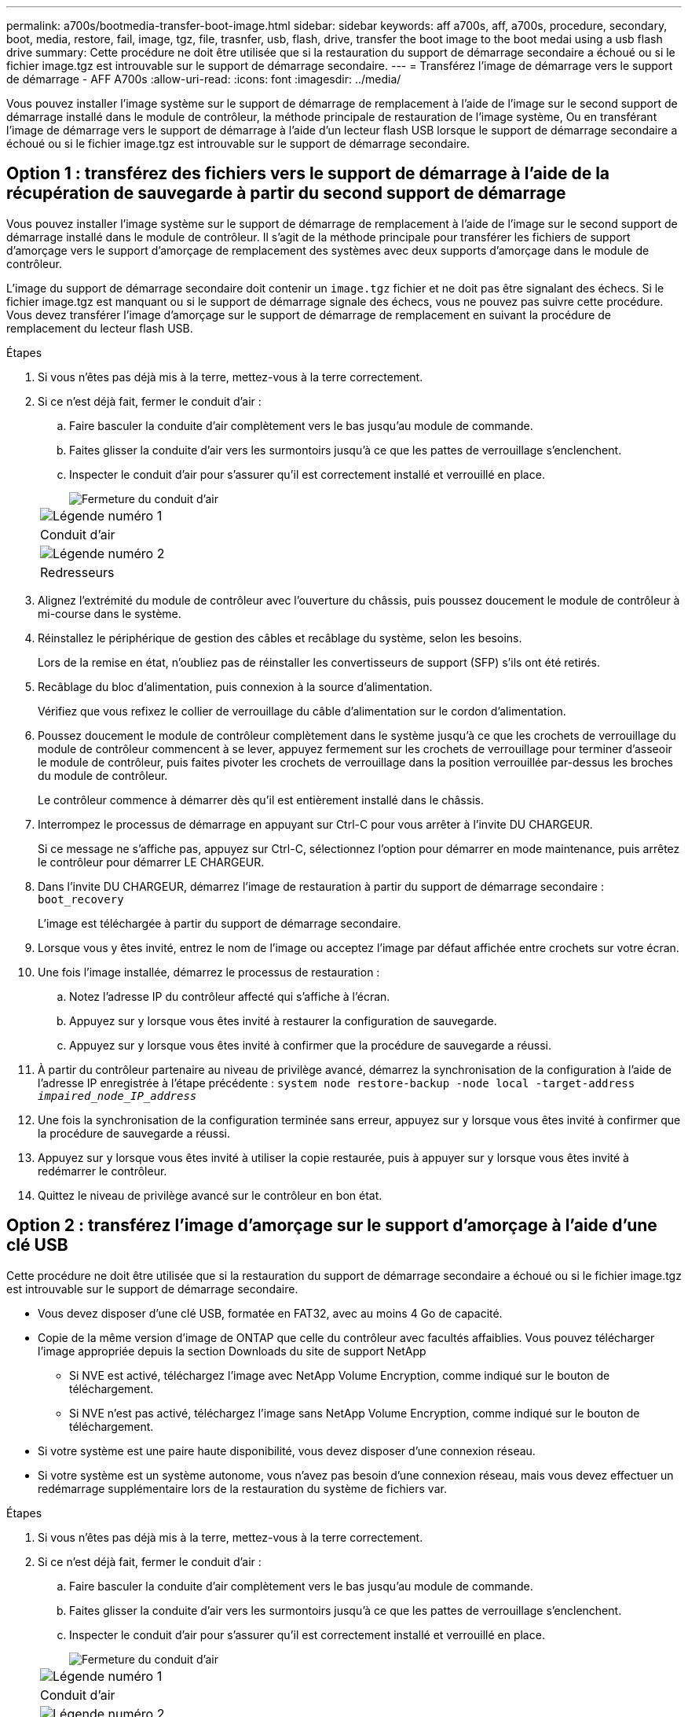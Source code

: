 ---
permalink: a700s/bootmedia-transfer-boot-image.html 
sidebar: sidebar 
keywords: aff a700s, aff, a700s, procedure, secondary, boot, media, restore, fail, image, tgz, file, trasnfer, usb, flash, drive, transfer the boot image to the boot medai using a usb flash drive 
summary: Cette procédure ne doit être utilisée que si la restauration du support de démarrage secondaire a échoué ou si le fichier image.tgz est introuvable sur le support de démarrage secondaire. 
---
= Transférez l'image de démarrage vers le support de démarrage - AFF A700s
:allow-uri-read: 
:icons: font
:imagesdir: ../media/


[role="lead"]
Vous pouvez installer l'image système sur le support de démarrage de remplacement à l'aide de l'image sur le second support de démarrage installé dans le module de contrôleur, la méthode principale de restauration de l'image système, Ou en transférant l'image de démarrage vers le support de démarrage à l'aide d'un lecteur flash USB lorsque le support de démarrage secondaire a échoué ou si le fichier image.tgz est introuvable sur le support de démarrage secondaire.



== Option 1 : transférez des fichiers vers le support de démarrage à l'aide de la récupération de sauvegarde à partir du second support de démarrage

Vous pouvez installer l'image système sur le support de démarrage de remplacement à l'aide de l'image sur le second support de démarrage installé dans le module de contrôleur. Il s'agit de la méthode principale pour transférer les fichiers de support d'amorçage vers le support d'amorçage de remplacement des systèmes avec deux supports d'amorçage dans le module de contrôleur.

L'image du support de démarrage secondaire doit contenir un `image.tgz` fichier et ne doit pas être signalant des échecs. Si le fichier image.tgz est manquant ou si le support de démarrage signale des échecs, vous ne pouvez pas suivre cette procédure. Vous devez transférer l'image d'amorçage sur le support de démarrage de remplacement en suivant la procédure de remplacement du lecteur flash USB.

.Étapes
. Si vous n'êtes pas déjà mis à la terre, mettez-vous à la terre correctement.
. Si ce n'est déjà fait, fermer le conduit d'air :
+
.. Faire basculer la conduite d'air complètement vers le bas jusqu'au module de commande.
.. Faites glisser la conduite d'air vers les surmontoirs jusqu'à ce que les pattes de verrouillage s'enclenchent.
.. Inspecter le conduit d'air pour s'assurer qu'il est correctement installé et verrouillé en place.
+
image::../media/drw_a700s_close_air_duct.png[Fermeture du conduit d'air]

+
|===


 a| 
image:../media/legend_icon_01.png["Légende numéro 1"]
 a| 
Conduit d'air



 a| 
image:../media/legend_icon_02.png["Légende numéro 2"]
 a| 
Redresseurs

|===


. Alignez l'extrémité du module de contrôleur avec l'ouverture du châssis, puis poussez doucement le module de contrôleur à mi-course dans le système.
. Réinstallez le périphérique de gestion des câbles et recâblage du système, selon les besoins.
+
Lors de la remise en état, n'oubliez pas de réinstaller les convertisseurs de support (SFP) s'ils ont été retirés.

. Recâblage du bloc d'alimentation, puis connexion à la source d'alimentation.
+
Vérifiez que vous refixez le collier de verrouillage du câble d'alimentation sur le cordon d'alimentation.

. Poussez doucement le module de contrôleur complètement dans le système jusqu'à ce que les crochets de verrouillage du module de contrôleur commencent à se lever, appuyez fermement sur les crochets de verrouillage pour terminer d'asseoir le module de contrôleur, puis faites pivoter les crochets de verrouillage dans la position verrouillée par-dessus les broches du module de contrôleur.
+
Le contrôleur commence à démarrer dès qu'il est entièrement installé dans le châssis.

. Interrompez le processus de démarrage en appuyant sur Ctrl-C pour vous arrêter à l'invite DU CHARGEUR.
+
Si ce message ne s'affiche pas, appuyez sur Ctrl-C, sélectionnez l'option pour démarrer en mode maintenance, puis arrêtez le contrôleur pour démarrer LE CHARGEUR.

. Dans l'invite DU CHARGEUR, démarrez l'image de restauration à partir du support de démarrage secondaire : `boot_recovery`
+
L'image est téléchargée à partir du support de démarrage secondaire.

. Lorsque vous y êtes invité, entrez le nom de l'image ou acceptez l'image par défaut affichée entre crochets sur votre écran.
. Une fois l'image installée, démarrez le processus de restauration :
+
.. Notez l'adresse IP du contrôleur affecté qui s'affiche à l'écran.
.. Appuyez sur `y` lorsque vous êtes invité à restaurer la configuration de sauvegarde.
.. Appuyez sur `y` lorsque vous êtes invité à confirmer que la procédure de sauvegarde a réussi.


. À partir du contrôleur partenaire au niveau de privilège avancé, démarrez la synchronisation de la configuration à l'aide de l'adresse IP enregistrée à l'étape précédente : `system node restore-backup -node local -target-address _impaired_node_IP_address_`
. Une fois la synchronisation de la configuration terminée sans erreur, appuyez sur `y` lorsque vous êtes invité à confirmer que la procédure de sauvegarde a réussi.
. Appuyez sur `y` lorsque vous êtes invité à utiliser la copie restaurée, puis à appuyer sur `y` lorsque vous êtes invité à redémarrer le contrôleur.
. Quittez le niveau de privilège avancé sur le contrôleur en bon état.




== Option 2 : transférez l'image d'amorçage sur le support d'amorçage à l'aide d'une clé USB

Cette procédure ne doit être utilisée que si la restauration du support de démarrage secondaire a échoué ou si le fichier image.tgz est introuvable sur le support de démarrage secondaire.

* Vous devez disposer d'une clé USB, formatée en FAT32, avec au moins 4 Go de capacité.
* Copie de la même version d'image de ONTAP que celle du contrôleur avec facultés affaiblies. Vous pouvez télécharger l'image appropriée depuis la section Downloads du site de support NetApp
+
** Si NVE est activé, téléchargez l'image avec NetApp Volume Encryption, comme indiqué sur le bouton de téléchargement.
** Si NVE n'est pas activé, téléchargez l'image sans NetApp Volume Encryption, comme indiqué sur le bouton de téléchargement.


* Si votre système est une paire haute disponibilité, vous devez disposer d'une connexion réseau.
* Si votre système est un système autonome, vous n'avez pas besoin d'une connexion réseau, mais vous devez effectuer un redémarrage supplémentaire lors de la restauration du système de fichiers var.


.Étapes
. Si vous n'êtes pas déjà mis à la terre, mettez-vous à la terre correctement.
. Si ce n'est déjà fait, fermer le conduit d'air :
+
.. Faire basculer la conduite d'air complètement vers le bas jusqu'au module de commande.
.. Faites glisser la conduite d'air vers les surmontoirs jusqu'à ce que les pattes de verrouillage s'enclenchent.
.. Inspecter le conduit d'air pour s'assurer qu'il est correctement installé et verrouillé en place.
+
image::../media/drw_a700s_close_air_duct.png[Fermeture du conduit d'air]

+
|===


 a| 
image:../media/legend_icon_01.png["Légende numéro 1"]
 a| 
Conduit d'air



 a| 
image:../media/legend_icon_02.png["Légende numéro 2"]
 a| 
Redresseurs

|===


. Alignez l'extrémité du module de contrôleur avec l'ouverture du châssis, puis poussez doucement le module de contrôleur à mi-course dans le système.
. Réinstallez le périphérique de gestion des câbles et recâblage du système, selon les besoins.
+
Lors de la remise en état, n'oubliez pas de réinstaller les convertisseurs de support (SFP) s'ils ont été retirés.

. Recâblage du bloc d'alimentation, puis connexion à la source d'alimentation.
+
Vérifiez que vous refixez le collier de verrouillage du câble d'alimentation sur le cordon d'alimentation.

. Insérez la clé USB dans le logement USB du module de contrôleur.
+
Assurez-vous d'installer le lecteur flash USB dans le logement étiqueté pour périphériques USB et non dans le port de console USB.

. Poussez doucement le module de contrôleur complètement dans le système jusqu'à ce que les crochets de verrouillage du module de contrôleur commencent à se lever, appuyez fermement sur les crochets de verrouillage pour terminer d'asseoir le module de contrôleur, puis faites pivoter les crochets de verrouillage dans la position verrouillée par-dessus les broches du module de contrôleur.
+
Le contrôleur commence à démarrer dès qu'il est entièrement installé dans le châssis.

. Interrompez le processus de démarrage en appuyant sur Ctrl-C pour vous arrêter à l'invite DU CHARGEUR.
+
Si ce message ne s'affiche pas, appuyez sur Ctrl-C, sélectionnez l'option pour démarrer en mode maintenance, puis arrêtez le contrôleur pour démarrer LE CHARGEUR.

. Bien que les variables d'environnement et les bootargs soient conservés, vous devez vérifier que toutes les variables d'environnement d'amorçage et les bootargs requis sont correctement définis pour votre type de système et votre configuration à l'aide de l' `printenv bootarg name` commande et corriger les erreurs à l'aide du `setenv variable-name <value>` commande.
+
.. Vérifier les variables d'environnement de boot:
+
*** `bootarg.init.boot_clustered`
*** `partner-sysid`
*** `bootarg.init.flash_optimized` Pour AFF C190/AFF A220 (FAS 100 % Flash)
*** `bootarg.init.san_optimized` Pour les baies SAN AFF A220 et 100 % Flash
*** `bootarg.init.switchless_cluster.enable`


.. Si le gestionnaire de clés externe est activé, vérifiez les valeurs d'amorçage répertoriées dans le `kenv` Sortie ASUP :
+
*** `bootarg.storageencryption.support <value>`
*** `bootarg.keymanager.support <value>`
*** `kmip.init.interface <value>`
*** `kmip.init.ipaddr <value>`
*** `kmip.init.netmask <value>`
*** `kmip.init.gateway <value>`


.. Si Onboard Key Manager est activé, vérifiez les valeurs de démarrage, répertoriées dans le `kenv` Sortie ASUP :
+
*** `bootarg.storageencryption.support <value>`
*** `bootarg.keymanager.support <value>`
*** `bootarg.onboard_keymanager <value>`


.. Enregistrez les variables d'environnement que vous avez modifiées à l'aide de la `savenv` commande
.. Confirmez vos modifications à l'aide du `printenv _variable-name_` commande.


. À partir de l'invite DU CHARGEUR, démarrez l'image de récupération à partir du lecteur flash USB : `boot_recovery`
+
L'image est téléchargée à partir de la clé USB.

. Lorsque vous y êtes invité, entrez le nom de l'image ou acceptez l'image par défaut affichée entre crochets sur votre écran.
. Une fois l'image installée, démarrez le processus de restauration :
+
.. Notez l'adresse IP du contrôleur affecté qui s'affiche à l'écran.
.. Appuyez sur `y` lorsque vous êtes invité à restaurer la configuration de sauvegarde.
.. Appuyez sur `y` lorsque vous êtes invité à confirmer que la procédure de sauvegarde a réussi.


. Appuyez sur `y` lorsque vous êtes invité à utiliser la copie restaurée, puis à appuyer sur `y` lorsque vous êtes invité à redémarrer le contrôleur.
. À partir du contrôleur partenaire au niveau de privilège avancé, démarrez la synchronisation de la configuration à l'aide de l'adresse IP enregistrée à l'étape précédente : `system node restore-backup -node local -target-address _impaired_node_IP_address_`
. Une fois la synchronisation de la configuration terminée sans erreur, appuyez sur `y` lorsque vous êtes invité à confirmer que la procédure de sauvegarde a réussi.
. Appuyez sur `y` lorsque vous êtes invité à utiliser la copie restaurée, puis à appuyer sur `y` lorsque vous êtes invité à redémarrer le contrôleur.
. Vérifiez que les variables d'environnement sont définies comme prévu.
+
.. Prenez le contrôleur vers l'invite DU CHARGEUR.
+
À l'invite ONTAP, vous pouvez lancer la commande « System node halt -skip-lif-migration-before-shutdown true -ignore-quorum-avertissements true -Inhibit-Takeover-Takeover true ».

.. Vérifiez les paramètres de la variable d'environnement à l'aide de l' `printenv` commande.
.. Si une variable d'environnement n'est pas définie comme prévu, modifiez-la avec le `setenv __environment-variable-name__ __changed-value__` commande.
.. Enregistrez vos modifications à l'aide du `savenv` commande.
.. Redémarre le contrôleur.


. Le contrôleur ayant redémarré affiche le `Waiting for giveback...` message, effectuer un retour à partir du contrôleur en bon état :
+
[cols="1,2"]
|===
| Si votre système est en... | Alors... 


 a| 
Une paire haute disponibilité
 a| 
Une fois que le contrôleur affecté affiche le `Waiting for giveback...` message, effectuer un retour à partir du contrôleur en bon état :

.. Depuis le contrôleur sain : `storage failover giveback -ofnode partner_node_name`
+
Le contrôleur affecté revient son stockage, termine son démarrage, puis redémarre et le contrôleur en bon état prend à nouveau le relais.

+

NOTE: Si le retour est vetoté, vous pouvez envisager d'ignorer les vetoes.

+
https://docs.netapp.com/us-en/ontap/high-availability/index.html["Gestion des paires HAUTE DISPONIBILITÉ"^]

.. Surveiller la progression de l'opération de rétablissement à l'aide du `storage failover show-giveback` commande.
.. Une fois l'opération de rétablissement terminée, vérifiez que la paire HA est saine et que le basculement est possible à l'aide du `storage failover show` commande.
.. Restaurez le retour automatique si vous le désactivez à l'aide du `storage failover modify` commande.


|===
. Quittez le niveau de privilège avancé sur le contrôleur en bon état.

